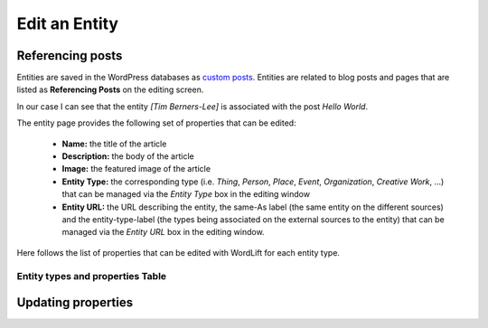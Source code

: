 Edit an Entity
========

Referencing posts
_____________

Entities are saved in the WordPress databases as `custom posts <http://codex.wordpress.org/Post_Types>`_. Entities are related to blog posts and pages that are listed as **Referencing Posts** on the editing screen.  

.. image:: /images/wordlift-edit-entity-referencing-posts.png

In our case I can see that the entity *[Tim Berners-Lee]* is associated with the post *Hello World*.

The entity page provides the following set of properties that can be edited:

	- **Name:** the title of the article 
	- **Description:** the body of the article
	- **Image:** the featured image of the article
	- **Entity Type:** the corresponding type (i.e. *Thing*, *Person*, *Place*, *Event*, *Organization*, *Creative Work*, ...) that can be managed via the *Entity Type* box in the editing window
	- **Entity URL:** the URL describing the entity, the same-As label (the same entity on the different sources) and the entity-type-label (the types being associated on the external sources to the entity) that can be managed via the *Entity URL* box in the editing window.

Here follows the list of properties that can be edited with WordLift for each entity type.

Entity types and properties Table
-------------------------------

+--------------+--------------------+----------------------------+-------------------+
|    Type      |    Description     |      Edit Properties       |     Schema.org    |
+==============+====================+============================+===================+
| Thing        |The most generic    |*Name*,*Description*,*Image*| `/Thing`_		 |
|			   |type of entity.     |,*Type*,*URL*,*SameAs       |                   |
|			   |			        |,*additionalType            |                   |
+--------------+--------------------+----------------------------+-------------------+
| Person       |A person.           |*Name*,*Description*,*Image*| `/Person`_		 |
|			   |                    |,*Type*,*URL*,*SameAs       |                   |
|			   |			        |,*additionalType*           |                   |
+--------------+--------------------+----------------------------+-------------------+
| Place        |Entities            |*Name*,*Description*,*Image*| `/Place`_		 |
|			   |with a physical     |,*Type*,*URL*,*SameAs       |                   |
|			   |extension.			|,*additionalType*, *Geo*    |                   |
+--------------+--------------------+----------------------------+-------------------+
| Event        |An event happening  |*Name*,*Description*,*Image*| `/Event`_		 |
|			   |in a specific time  |,*Type*,*URL*,*SameAs       |                   |
|			   |and location.       |,*additionalType*, *Geo*,   |                   |
|			   |                    |*startDate*,*endDate*       |                   |
+--------------+--------------------+----------------------------+-------------------+
| Organization |An Organization.    |*Name*,*Description*,*Image*| `/Organization`_  |
|			   |                    |,*Type*,*URL*,*SameAs       |                   |
|			   |			        |,*additionalType*           |                   |
+--------------+--------------------+----------------------------+-------------------+
| Creative     |The most generic    |*Name*,*Description*,*Image*| `/CreativeWork`_	 |
| Work		   |kind of Creative    |,*Type*,*URL*,*SameAs       |                   |
|			   |Work (i.e. Software)|,*additionalType*           |                   |
+--------------+--------------------+----------------------------+-------------------+

Updating properties
_____________

.. image:: /images/wordlift-edit-entity-informations.png  